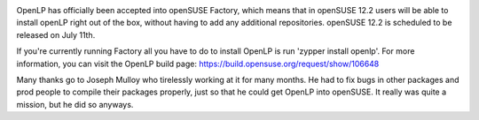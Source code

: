 .. title: OpenLP is officially part of openSUSE!
.. slug: 2012/03/11/openlp-officially-part-opensuse
.. date: 2012-03-11 20:03:02 UTC
.. tags: 
.. description: 

|openSUSE|

OpenLP has officially been accepted into openSUSE Factory, which means
that in openSUSE 12.2 users will be able to install openLP right out of
the box, without having to add any additional repositories. openSUSE
12.2 is scheduled to be released on July 11th.

If you're currently running Factory all you have to do to install OpenLP
is run 'zypper install openlp'. For more information, you can visit the
OpenLP build page: https://build.opensuse.org/request/show/106648

Many thanks go to Joseph Mulloy who tirelessly working at it for many
months. He had to fix bugs in other packages and prod people to compile
their packages properly, just so that he could get OpenLP into openSUSE.
It really was quite a mission, but he did so anyways.

.. |openSUSE| image:: http://openlp.org/files/u2/120px-Geeko-button-bling3.png
